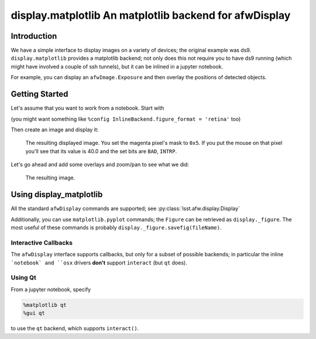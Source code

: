 .. _lsst-display_matplotlib-name:

#######################################################
display.matplotlib An matplotlib backend for afwDisplay
#######################################################

.. _lsst-display_matplotlib-intro:

Introduction
============

We have a simple interface to display images on a variety of devices;  the original example
was ds9.  ``display.matplotlib`` provides a matplotlib backend; not only does this not require
you to have ds9 running (which might have involved a couple of ssh tunnels), but it can be inlined
in a jupyter notebook.

For example, you can display an ``afwImage.Exposure`` and then overlay the positions of detected objects.

.. _lsst-package-getting-started:

Getting Started
===============

Let's assume that you want to work from a notebook.  Start with

.. code-block:: python
   :emphasize-lines: 3-4

   %matplotlib notebook

   import lsst.afw.display as afwDisplay
   afwDisplay.setDefaultBackend("matplotlib")

(you might want something like ``%config InlineBackend.figure_format = 'retina'`` too)   

Then create an image and display it:

.. code-block:: python
   :emphasize-lines: 5,16-19

   import lsst.afw.geom as afwGeom
   import lsst.afw.image as afwImage
   import lsst.afw.math as afwMath

   disp = afwDisplay.Display()

   im = afwImage.MaskedImageF(100, 50)
   afwMath.randomGaussianImage(im.image, afwMath.Random())
   im.setXY0(10, 5)
   im[0, 0] = 20
   im.mask[0, 0] = im.mask.getPlaneBitMask("EDGE")
   im[-1, -1] = 30
   im.image[50, 22:24] = 40
   im.mask[50, 22] = 0x5

   disp.scale("asinh", "zscale", Q=8)
   title="test"

   disp.mtv(im, title=title)

.. figure:: /_static/example.png
   :name: fig-example
   :target: ../../_static/example.png

   The resulting displayed image.  You set the magenta pixel's mask to ``0x5``.  If you put the mouse
   on that pixel you'll see that its value is 40.0 and the set bits are ``BAD``, ``INTRP``.

Let's go ahead and add some overlays and zoom/pan to see what we did:

.. code-block:: python
   :emphasize-lines: 1-4,6-7

   disp.dot('o', 52, 23, ctype='RED')
   disp.dot('hello world', 52, 23)
   disp.dot('+', 55, 23, ctype='blue')
   disp.line([(50, 20), (58, 20), (58, 26), (50, 26), (50, 20)], ctype='cyan')

   disp.pan(55, 23)
   disp.zoom(4)

.. figure:: /_static/example-small.png
   :name: fig-example-small
   :target: ../../_static/example-small.png

   The resulting image.

.. _lsst-package-getting-using:

Using display_matplotlib
========================

All the standard ``afwDisplay`` commands are supported; see :py:class:`lsst.afw.display.Display`

Additionally, you can use ``matplotlib.pyplot`` commands;
the ``Figure`` can be retrieved as ``display._figure``.
The most useful of these commands is probably ``display._figure.savefig(fileName)``.

Interactive Callbacks
---------------------

The ``afwDisplay`` interface supports callbacks, but only for a subset of possible backends;  in particular
the inline ```notebook` and ``osx`` drivers **don't** support ``interact`` (but ``qt`` does).

Using Qt
--------

From a jupyter notebook, specify

.. code-block:: python

   %matplotlib qt
   %gui qt

to use the ``qt`` backend, which supports ``interact()``.
